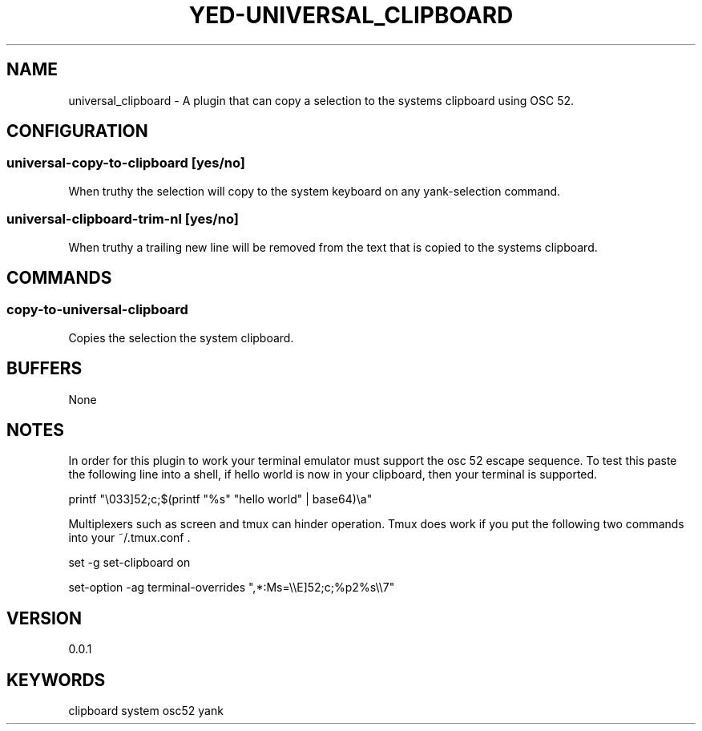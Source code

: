 .TH YED-UNIVERSAL_CLIPBOARD 7 "YED Plugin Manuals" "" "YED Plugin Manuals"
.SH NAME
universal_clipboard \- A plugin that can copy a selection to the systems clipboard using OSC 52.
.SH CONFIGURATION
.SS universal-copy-to-clipboard [yes/no]
When truthy the selection will copy to the system keyboard on any yank-selection command.
.SS universal-clipboard-trim-nl [yes/no]
When truthy a trailing new line will be removed from the text that is copied to the systems clipboard.
.SH COMMANDS
.SS copy-to-universal-clipboard
Copies the selection the system clipboard.
.SH BUFFERS
None
.SH NOTES
In order for this plugin to work your terminal emulator must support the osc 52 escape sequence. To test this paste the following line into a shell, if hello world is now in your clipboard, then your terminal is supported.

printf "\\033]52;c;$(printf "%s" "hello world" | base64)\\a"

Multiplexers such as screen and tmux can hinder operation. Tmux does work if you put the following two commands into your ~/.tmux.conf .

set -g set-clipboard on

set-option -ag terminal-overrides ",*:Ms=\\\\E]52;c;%p2%s\\\\7"

.SH VERSION
0.0.1
.SH KEYWORDS
clipboard system osc52 yank
